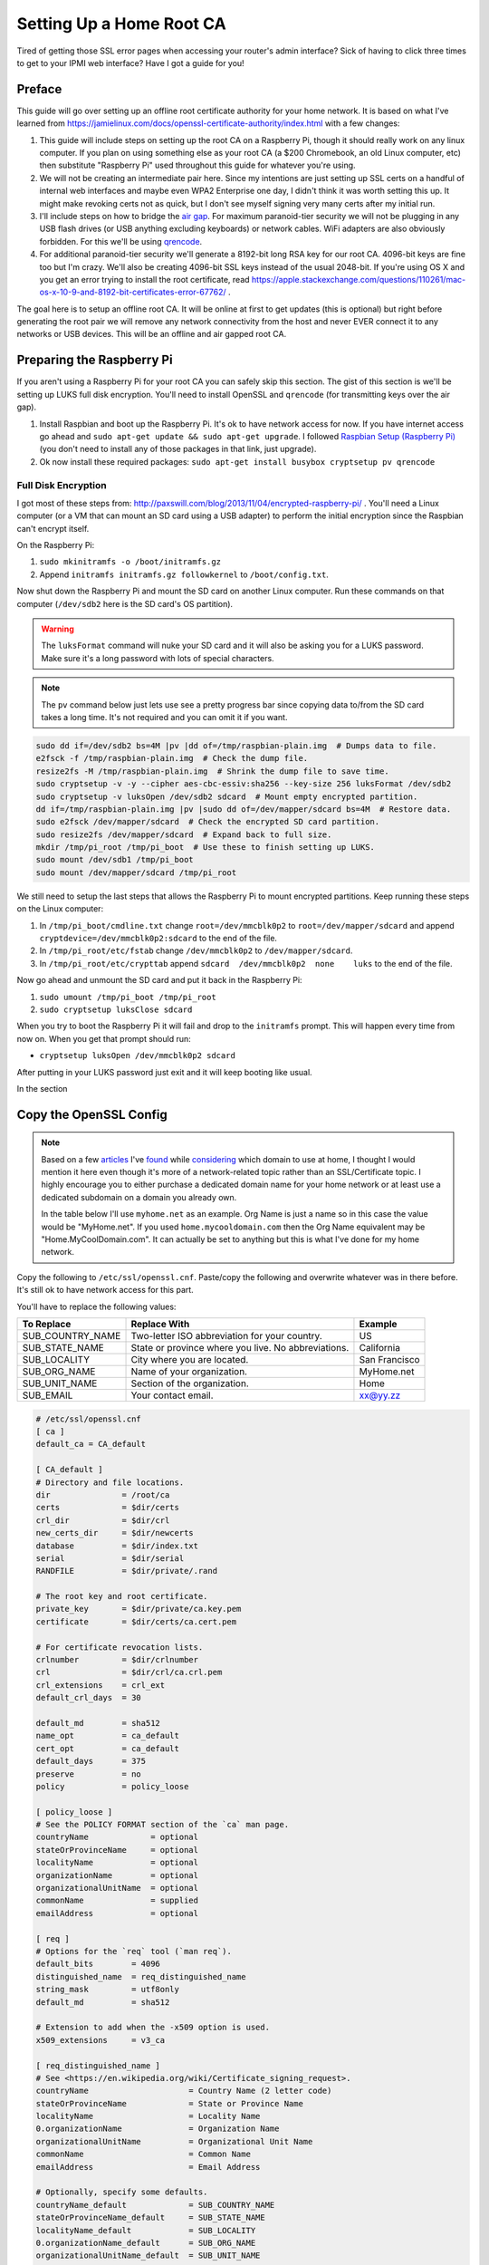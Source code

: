 .. _root_certificate_authority:

=========================
Setting Up a Home Root CA
=========================

Tired of getting those SSL error pages when accessing your router's admin interface? Sick of having to click three times
to get to your IPMI web interface? Have I got a guide for you!

.. imgur-embed:: a/PFrHX

Preface
=======

This guide will go over setting up an offline root certificate authority for your home network. It is based on what I've
learned from https://jamielinux.com/docs/openssl-certificate-authority/index.html with a few changes:

1. This guide will include steps on setting up the root CA on a Raspberry Pi, though it should really work on any linux
   computer. If you plan on using something else as your root CA (a $200 Chromebook, an old Linux computer, etc) then
   substitute "Raspberry Pi" used throughout this guide for whatever you're using.
2. We will not be creating an intermediate pair here. Since my intentions are just setting up SSL certs on a handful of
   internal web interfaces and maybe even WPA2 Enterprise one day, I didn't think it was worth setting this up. It might
   make revoking certs not as quick, but I don't see myself signing very many certs after my initial run.
3. I'll include steps on how to bridge the `air gap <https://en.wikipedia.org/wiki/Air_gap_(networking)>`_. For maximum
   paranoid-tier security we will not be plugging in any USB flash drives (or USB anything excluding keyboards) or
   network cables. WiFi adapters are also obviously forbidden. For this we'll be using
   `qrencode <https://fukuchi.org/works/qrencode/>`_.
4. For additional paranoid-tier security we'll generate a 8192-bit long RSA key for our root CA. 4096-bit keys are fine
   too but I'm crazy. We'll also be creating 4096-bit SSL keys instead of the usual 2048-bit. If you're using OS X and
   you get an error trying to install the root certificate, read
   https://apple.stackexchange.com/questions/110261/mac-os-x-10-9-and-8192-bit-certificates-error-67762/ .

The goal here is to setup an offline root CA. It will be online at first to get updates (this is optional) but right
before generating the root pair we will remove any network connectivity from the host and never EVER connect it to any
networks or USB devices. This will be an offline and air gapped root CA.

Preparing the Raspberry Pi
==========================

If you aren't using a Raspberry Pi for your root CA you can safely skip this section. The gist of this section is we'll
be setting up LUKS full disk encryption. You'll need to install OpenSSL and ``qrencode`` (for transmitting keys over the
air gap).

1. Install Raspbian and boot up the Raspberry Pi. It's ok to have network access for now. If you have internet access go
   ahead and ``sudo apt-get update && sudo apt-get upgrade``. I followed
   `Raspbian Setup (Raspberry Pi) <https://gist.github.com/Robpol86/3d4730818816f866452e>`_ (you don't need to install
   any of those packages in that link, just upgrade).
2. Ok now install these required packages: ``sudo apt-get install busybox cryptsetup pv qrencode``

Full Disk Encryption
--------------------

I got most of these steps from: http://paxswill.com/blog/2013/11/04/encrypted-raspberry-pi/ . You'll need a Linux
computer (or a VM that can mount an SD card using a USB adapter) to perform the initial encryption since the Raspbian
can't encrypt itself.

On the Raspberry Pi:

1. ``sudo mkinitramfs -o /boot/initramfs.gz``
2. Append ``initramfs initramfs.gz followkernel`` to ``/boot/config.txt``.

Now shut down the Raspberry Pi and mount the SD card on another Linux computer. Run these commands on that computer
(``/dev/sdb2`` here is the SD card's OS partition).

.. warning::
    The ``luksFormat`` command will nuke your SD card and it will also be asking you for a LUKS password. Make sure it's
    a long password with lots of special characters.

.. note::
    The ``pv`` command below just lets use see a pretty progress bar since copying data to/from the SD card takes a long
    time. It's not required and you can omit it if you want.

.. code-block:: bash

    sudo dd if=/dev/sdb2 bs=4M |pv |dd of=/tmp/raspbian-plain.img  # Dumps data to file.
    e2fsck -f /tmp/raspbian-plain.img  # Check the dump file.
    resize2fs -M /tmp/raspbian-plain.img  # Shrink the dump file to save time.
    sudo cryptsetup -v -y --cipher aes-cbc-essiv:sha256 --key-size 256 luksFormat /dev/sdb2
    sudo cryptsetup -v luksOpen /dev/sdb2 sdcard  # Mount empty encrypted partition.
    dd if=/tmp/raspbian-plain.img |pv |sudo dd of=/dev/mapper/sdcard bs=4M  # Restore data.
    sudo e2fsck /dev/mapper/sdcard  # Check the encrypted SD card partition.
    sudo resize2fs /dev/mapper/sdcard  # Expand back to full size.
    mkdir /tmp/pi_root /tmp/pi_boot  # Use these to finish setting up LUKS.
    sudo mount /dev/sdb1 /tmp/pi_boot
    sudo mount /dev/mapper/sdcard /tmp/pi_root

We still need to setup the last steps that allows the Raspberry Pi to mount encrypted partitions. Keep running these
steps on the Linux computer:

1. In ``/tmp/pi_boot/cmdline.txt`` change ``root=/dev/mmcblk0p2`` to ``root=/dev/mapper/sdcard`` and append
   ``cryptdevice=/dev/mmcblk0p2:sdcard`` to the end of the file.
2. In ``/tmp/pi_root/etc/fstab`` change ``/dev/mmcblk0p2`` to ``/dev/mapper/sdcard``.
3. In ``/tmp/pi_root/etc/crypttab`` append ``sdcard  /dev/mmcblk0p2  none    luks`` to the end of the file.

Now go ahead and unmount the SD card and put it back in the Raspberry Pi:

1. ``sudo umount /tmp/pi_boot /tmp/pi_root``
2. ``sudo cryptsetup luksClose sdcard``

When you try to boot the Raspberry Pi it will fail and drop to the ``initramfs`` prompt. This will happen every time
from now on. When you get that prompt should run:

* ``cryptsetup luksOpen /dev/mmcblk0p2 sdcard``

After putting in your LUKS password just exit and it will keep booting like usual.

In the section

Copy the OpenSSL Config
=======================

.. note::

    Based on a few `articles <http://www.mdmarra.com/2012/11/why-you-shouldnt-use-local-in-your.html>`_ I've
    `found <https://serverfault.com/questions/71052/choosing-local-versus-public-domain-name-for-active-directory>`_
    while `considering <https://serverfault.com/questions/17255/top-level-domain-domain-suffix-for-private-network>`_
    which domain to use at home, I thought I would mention it here even though it's more of a
    network-related topic rather than an SSL/Certificate topic. I highly encourage you to either purchase a dedicated
    domain name for your home network or at least use a dedicated subdomain on a domain you already own.

    In the table below I'll use ``myhome.net`` as an example. Org Name is just a name so in this case the value would be
    "MyHome.net". If you used ``home.mycooldomain.com`` then the Org Name equivalent may be "Home.MyCoolDomain.com". It
    can actually be set to anything but this is what I've done for my home network.

Copy the following to ``/etc/ssl/openssl.cnf``. Paste/copy the following and overwrite whatever was in there
before. It's still ok to have network access for this part.

You'll have to replace the following values:

=================== =================================================== =============
To Replace          Replace With                                        Example
=================== =================================================== =============
SUB_COUNTRY_NAME    Two-letter ISO abbreviation for your country.       US
SUB_STATE_NAME      State or province where you live. No abbreviations. California
SUB_LOCALITY        City where you are located.                         San Francisco
SUB_ORG_NAME        Name of your organization.                          MyHome.net
SUB_UNIT_NAME       Section of the organization.                        Home
SUB_EMAIL           Your contact email.                                 xx@yy.zz
=================== =================================================== =============

.. code-block:: ini

    # /etc/ssl/openssl.cnf
    [ ca ]
    default_ca = CA_default

    [ CA_default ]
    # Directory and file locations.
    dir               = /root/ca
    certs             = $dir/certs
    crl_dir           = $dir/crl
    new_certs_dir     = $dir/newcerts
    database          = $dir/index.txt
    serial            = $dir/serial
    RANDFILE          = $dir/private/.rand

    # The root key and root certificate.
    private_key       = $dir/private/ca.key.pem
    certificate       = $dir/certs/ca.cert.pem

    # For certificate revocation lists.
    crlnumber         = $dir/crlnumber
    crl               = $dir/crl/ca.crl.pem
    crl_extensions    = crl_ext
    default_crl_days  = 30

    default_md        = sha512
    name_opt          = ca_default
    cert_opt          = ca_default
    default_days      = 375
    preserve          = no
    policy            = policy_loose

    [ policy_loose ]
    # See the POLICY FORMAT section of the `ca` man page.
    countryName             = optional
    stateOrProvinceName     = optional
    localityName            = optional
    organizationName        = optional
    organizationalUnitName  = optional
    commonName              = supplied
    emailAddress            = optional

    [ req ]
    # Options for the `req` tool (`man req`).
    default_bits        = 4096
    distinguished_name  = req_distinguished_name
    string_mask         = utf8only
    default_md          = sha512

    # Extension to add when the -x509 option is used.
    x509_extensions     = v3_ca

    [ req_distinguished_name ]
    # See <https://en.wikipedia.org/wiki/Certificate_signing_request>.
    countryName                     = Country Name (2 letter code)
    stateOrProvinceName             = State or Province Name
    localityName                    = Locality Name
    0.organizationName              = Organization Name
    organizationalUnitName          = Organizational Unit Name
    commonName                      = Common Name
    emailAddress                    = Email Address

    # Optionally, specify some defaults.
    countryName_default             = SUB_COUNTRY_NAME
    stateOrProvinceName_default     = SUB_STATE_NAME
    localityName_default            = SUB_LOCALITY
    0.organizationName_default      = SUB_ORG_NAME
    organizationalUnitName_default  = SUB_UNIT_NAME
    emailAddress_default            = SUB_EMAIL

    [ v3_ca ]
    # Extensions for a typical CA (`man x509v3_config`).
    subjectKeyIdentifier = hash
    authorityKeyIdentifier = keyid:always,issuer
    basicConstraints = critical, CA:true, pathlen:0
    keyUsage = critical, digitalSignature, cRLSign, keyCertSign

    [ usr_cert ]
    # Extensions for client certificates (`man x509v3_config`).
    basicConstraints = CA:FALSE
    nsCertType = client, email
    nsComment = "OpenSSL Generated Client Certificate"
    subjectKeyIdentifier = hash
    authorityKeyIdentifier = keyid,issuer
    keyUsage = critical, nonRepudiation, digitalSignature, keyEncipherment
    extendedKeyUsage = clientAuth, emailProtection

    [ server_cert ]
    # Extensions for server certificates (`man x509v3_config`).
    basicConstraints = CA:FALSE
    nsCertType = server
    nsComment = "OpenSSL Generated Server Certificate"
    subjectKeyIdentifier = hash
    authorityKeyIdentifier = keyid,issuer:always
    keyUsage = critical, digitalSignature, keyEncipherment
    extendedKeyUsage = serverAuth

    [ crl_ext ]
    # Extension for CRLs (`man x509v3_config`).
    authorityKeyIdentifier=keyid:always

    [ ocsp ]
    # Extension for OCSP signing certificates (`man ocsp`).
    basicConstraints = CA:FALSE
    subjectKeyIdentifier = hash
    authorityKeyIdentifier = keyid,issuer
    keyUsage = critical, digitalSignature
    extendedKeyUsage = critical, OCSPSigning

Air Gap
=======

This is the moment we've all been waiting for! Remove all USB devices (sans keyboard) and network cables/connections. If
this is on a Raspberry Pi either swap it out with a Model A (the one without an ethernet port), or fill in the ethernet
port with hot glue. Do the same with all but one USB ports. Or just be super duper sure never to plug in things when
using this SD card.

OpenSSL Directory Structure
===========================

Everything will live in ``/root/ca``. It will also all be owned by root. Remember this computer is a dedicated CA so it
won't be doing anything else at all except hosting your very important root certificate private key and the root
certificate itself.

Run these commands as root:

.. code-block:: bash

    mkdir -p /root/ca/{certs,crl,csr,newcerts,private}
    setfacl -d -m u::rx -m g::- -m o::- /root/ca/private
    setfacl -d -m u::rx -m g::rx -m o::rx /root/ca/certs
    chmod 700 /root/ca/private; touch /root/ca/index.txt
    echo 1000 > /root/ca/serial

Those ``setfacl`` commands set filesystem ACLs which enforce default maximum file permissions for new files/directories.
A brief description for these directories:

======================= =============================
Directory               Description
======================= =============================
``/root/ca/certs``      Certificates are dumped here.
``/root/ca/crl``        Certificate revocation lists.
``/root/ca/csr``        Certificate signing request.
``/root/ca/newcerts``   Not used in this guide.
``/root/ca/private``    Private keys. VERY SENSITIVE.
======================= =============================

Finally Generate the Pair
=========================

This is where we actually generate the root key and certificate. The root key is used to sign additional certificate
pairs for specific devices/servers, and the root certificate is what you'll export to clients that should trust any of
these additional certificates.

.. note::
    The ``openssl req`` command will prompt you for some information. The defaults you've specified in openssl.cnf will
    be fine. However it will prompt you for "Common Name". Put in the fully qualified domain name of this certificate
    authority.

.. code-block:: bash

    cd /root/ca
    openssl genrsa -aes256 -out private/ca.key.pem 8192  # This took 15 minutes to run.
    openssl req -key private/ca.key.pem -new -x509 -days 1827 -sha256 -extensions v3_ca -out certs/ca.cert.pem
    openssl x509 -noout -text -in certs/ca.cert.pem |more  # Confirm everything looks good.

You're done generating your root certificate and private key. You're technically "done". However you'll probably want
to do these two steps:

1. Install the public root certificate on client computers so they can trust your servers instead of getting SSL errors.
2. Creating an SSL certificate to install on your web servers (router admin pages, IPMI interfaces, etc.).

For the former you'll want to export the ``/root/ca/certs/ca.cert.pem`` file and install it on client computers/devices.
For example the "Keychain Access" app in OS X can install that file in the System keychain (not System Roots), an you'll
need to manually set the trust to "Always Trust". You may also have to restart web browsers (or just reboot) to get rid
of SSL errors. Instructions for exporting this file is available in the `Bridging the Air Gap`_ section below.

For the ladder you'll have to scroll down to the `Issuing Server Certificates`_ section for more information.

Frequent Tasks
==============

This section will contain additional sub sections with instructions on how to complete some tasks you may repeat for
different use cases.

Bridging the Air Gap
--------------------

We can use ``qrencode`` to encode small bits of data into QR codes to be scanned by your phone and reassembled on
another computer. This is a one-way data transfer so your Raspberry Pi remains secure and air gapped.

Create QR Codes
```````````````

With these commands we will tar up the files we intend to transmit, encrypt them for safety, base64 the encrypted binary
data into a string, pass it to ``qrencode``, and finally display the QR codes(s) to be scanned by a phone/tablet/laptop.
Run these commands on your Raspberry Pi. Be sure to replace ``FILES`` with one or more files you want to transmit.

.. note::
    Since certificates and keys are relatively large we need the "high resolution" provided by a graphical user
    interface. Having a 1024x768 terminal screen buffer isn't enough to transmit data unless you really enjoy scanning
    tons of QR codes and reassembling them manually.

.. note::
    The large command involving "openssl enc" will prompt you for a password. You'll only use this password once when
    you decrypt the data on the receiving computer in the next section.

.. code-block:: bash

    rm /tmp/qr*.png  # Remove any previously created QR codes.
    tar -czv FILES |openssl enc -aes-256-cfb -salt |base64 -w0 |qrencode -o /tmp/qr.png -Sv40
    startx  # Only needed if you don't already run a GUI.

This creates either one or more QR codes in ``/tmp`` suffixed with numbers. After ``startx`` loads the GUI open the
images and scan them with your phone or whatever device you are using.

Reconstructing Data
```````````````````

This section presumes you've scanned the QR codes and saved the large strings of data somewhere on a Linux or OS X
computer. If you're scanning QR codes with an Android phone using "Barcode Scanner" you can "Share via email" which
gives you the option to share to Dropbox (for some dumb reason) which makes it easy to get encrypted data on your
computer.

Run these commands to reassemble and decrypt data:

.. code-block:: bash

    mkdir ~/inbound_certs
    cat [1-3].txt |base64 -D |openssl enc -aes-256-cfb -d |tar -xzvC ~/inbound_certs

Issuing Server Certificates
---------------------------

This section covers issuing SSL certificates for web servers such as router admin pages. We will generate an SSL
certificate and its private key. You'll need to install both files on the web server. Keep in mind the private key is
very sensitive and is used to sign SSL sessions to keep it secure as you transfer it to the web server!

.. note::
    Two things. When prompted for a pass phrase, enter nothing. Leave it blank and just press enter. Usually when your
    web server restarts you don't want it asking for a password to unlock the private key. Second, when asked for a
    "Common Name" you'll need to enter the web server's FQDN. So instead of accessing your router admin page using
    http://192.168.0.1 you'll instead be using https://router.myhome.net for example. Common Name here will be
    ``router.myhome.net``.

On the Raspberry Pi run these commands. The substitute ``router.myhome.net`` with whatever FQDN your target web server
will use.

.. code-block:: bash

    cd /root/ca
    openssl genrsa -out private/router.myhome.net.key.pem 4096
    openssl req -key private/router.myhome.net.key.pem -new -sha256 -out csr/router.myhome.net.csr.pem  # No pass phrase; CN is FQDN.
    openssl ca -extensions server_cert -days 365 -notext -md sha256 -in csr/router.myhome.net.csr.pem -out certs/router.myhome.net.cert.pem
    rm csr/router.myhome.net.csr.pem
    openssl x509 -noout -text -in certs/router.myhome.net.cert.pem |more  # Confirm everything looks good.

Verify that the **Issuer** is the root CA and the **Subject** is the certificate itself. Also verify
``/root/ca/index.txt`` mentions the new certificate. You will need to install both
``/root/ca/certs/router.myhome.net.cert.pem`` and ``/root/ca/private/router.myhome.net.key.pem`` on the web server. Read
`Bridging the Air Gap`_ for instructions on how to do this securely.

Comments
========

.. disqus::
